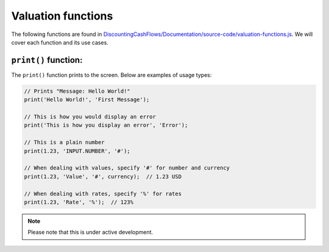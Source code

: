 Valuation functions
====================

The following functions are found in `DiscountingCashFlows/Documentation/source-code/valuation-functions.js <https://github.com/DiscountingCashFlows/Documentation/blob/main/source-code/valuation-functions.js>`__. We will cover each function and its use cases.

.. _print-function:

``print()`` function:
---------------------

The ``print()`` function prints to the screen. Below are examples of usage types:

.. code-block:: console

  // Prints "Message: Hello World!"
  print('Hello World!', 'First Message');
  
  // This is how you would display an error
  print('This is how you display an error', 'Error');
  
  // This is a plain number
  print(1.23, 'INPUT.NUMBER', '#');
  
  // When dealing with values, specify '#' for number and currency
  print(1.23, 'Value', '#', currency);  // 1.23 USD
  
  // When dealing with rates, specify '%' for rates
  print(1.23, 'Rate', '%');  // 123% 
  
.. note::

   Please note that this is under active development.
